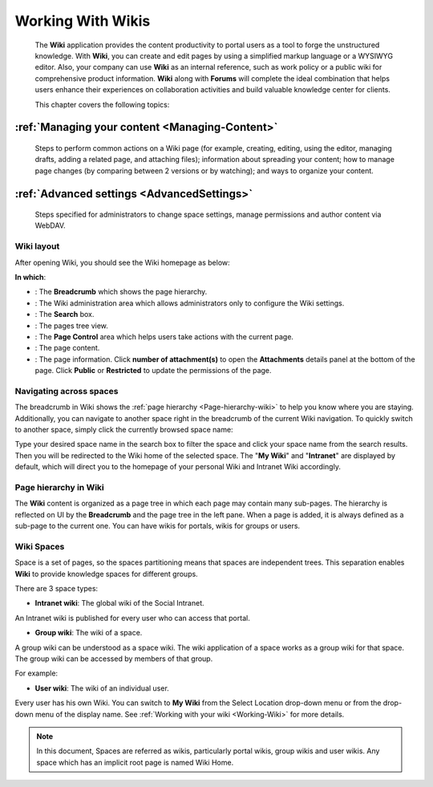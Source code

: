 .. _Wiki:

####################
Working With Wikis
####################


    The **Wiki** application provides the content productivity to portal
    users as a tool to forge the unstructured knowledge. With **Wiki**,
    you can create and edit pages by using a simplified markup language
    or a WYSIWYG editor. Also, your company can use **Wiki** as an
    internal reference, such as work policy or a public wiki for
    comprehensive product information. **Wiki** along with **Forums**
    will complete the ideal combination that helps users enhance their
    experiences on collaboration activities and build valuable knowledge
    center for clients.

    This chapter covers the following topics:

:ref:`Managing your content <Managing-Content>`
~~~~~~~~~~~~~~~~~~~~~~~~~~~~~~~~~~~~~~~~~~~~~~~~~~~

       Steps to perform common actions on a Wiki page (for example,
       creating, editing, using the editor, managing drafts, adding a
       related page, and attaching files); information about spreading
       your content; how to manage page changes (by comparing between 2
       versions or by watching); and ways to organize your content.

:ref:`Advanced settings <AdvancedSettings>`
~~~~~~~~~~~~~~~~~~~~~~~~~~~~~~~~~~~~~~~~~~~~

       Steps specified for administrators to change space settings,
       manage permissions and author content via WebDAV.

.. _Wiki-layout:

Wiki layout
---------------

After opening Wiki, you should see the Wiki homepage as below:

|image7|

**In which**:

-  |image0|: The **Breadcrumb** which shows the page hierarchy.

-  |image1|: The Wiki administration area which allows administrators
   only to configure the Wiki settings.

-  |image2|: The **Search** box.

-  |image3|: The pages tree view.

-  |image4|: The **Page Control** area which helps users take actions
   with the current page.

-  |image5|: The page content.

-  |image6|: The page information. Click **number of attachment(s)** to
   open the **Attachments** details panel at the bottom of the page.
   Click **Public** or **Restricted** to update the permissions of the
   page.

.. _Navigate-across-spaces:

Navigating across spaces
-------------------------

The breadcrumb in Wiki shows the :ref:`page hierarchy <Page-hierarchy-wiki>` to
help you know where you are staying. Additionally, you can navigate to
another space right in the breadcrumb of the current Wiki navigation. To
quickly switch to another space, simply click the currently browsed
space name:

Type your desired space name in the search box to filter the space and
click your space name from the search results. Then you will be
redirected to the Wiki home of the selected space. The "**My Wiki**\ "
and "**Intranet**\ " are displayed by default, which will direct you to
the homepage of your personal Wiki and Intranet Wiki accordingly.


.. note::Only spaces where you are their member are displayed in the search result.

.. _Page-hierarchy-wiki:

Page hierarchy in Wiki
-----------------------

The **Wiki** content is organized as a page tree in which each page may
contain many sub-pages. The hierarchy is reflected on UI by the
**Breadcrumb** and the page tree in the left pane. When a page is added,
it is always defined as a sub-page to the current one. You can have
wikis for portals, wikis for groups or users.

.. _Wiki-spaces:

Wiki Spaces
-------------

Space is a set of pages, so the spaces partitioning means that spaces
are independent trees. This separation enables **Wiki** to provide
knowledge spaces for different groups.

There are 3 space types:

-  **Intranet wiki**: The global wiki of the Social Intranet.

An Intranet wiki is published for every user who can access that portal.

-  **Group wiki**: The wiki of a space.

A group wiki can be understood as a space wiki. The wiki application of
a space works as a group wiki for that space. The group wiki can be
accessed by members of that group.

For example:

-  **User wiki**: The wiki of an individual user.

Every user has his own Wiki. You can switch to **My Wiki** from the
Select Location drop-down menu or from the drop-down menu of the display
name. See :ref:`Working with your wiki <Working-Wiki>` for more details.

.. note:: In this document, Spaces are referred as wikis, particularly portal
			wikis, group wikis and user wikis.
			Any space which has an implicit root page is named Wiki Home.

.. |image0| image:: images/common/1.png
.. |image1| image:: images/common/2.png
.. |image2| image:: images/common/3.png
.. |image3| image:: images/common/4.png
.. |image4| image:: images/common/5.png
.. |image5| image:: images/common/6.png
.. |image6| image:: images/common/7.png
.. |image7| image:: images/wiki/overview.png
